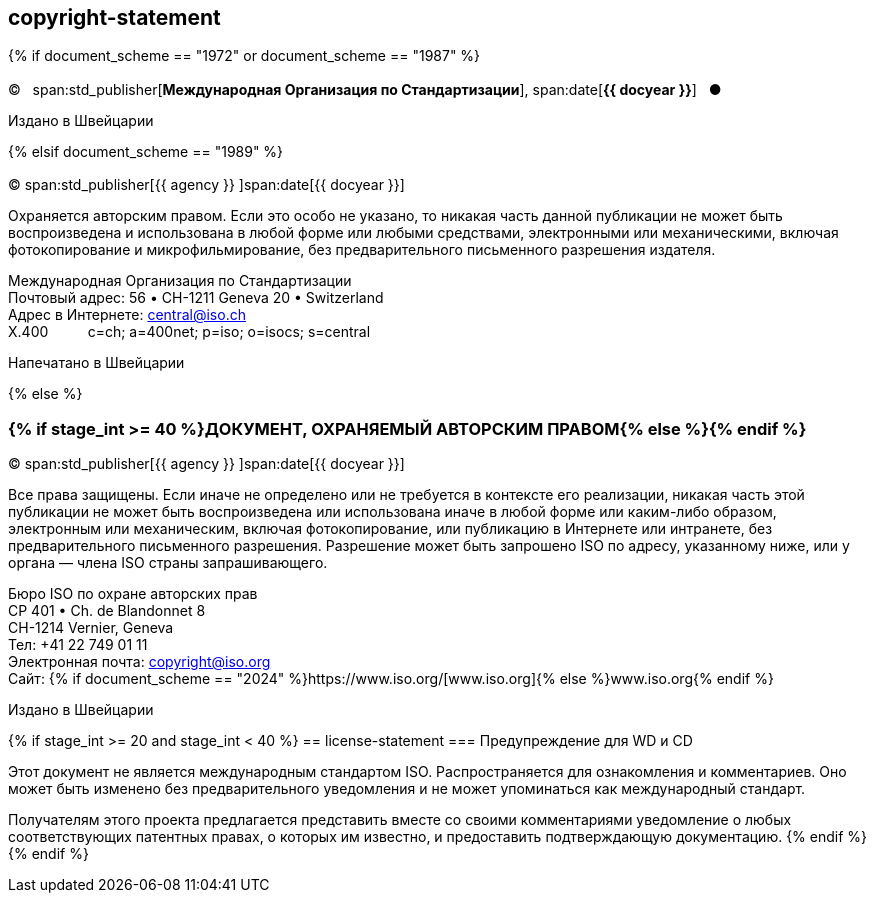 == copyright-statement

{% if document_scheme == "1972" or document_scheme == "1987" %}

[[boilerplate-copyright-default]]
=== {blank}

[[boilerplate-year]]
&#xa9;&#xa0;&#xa0;&#xa0;span:std_publisher[*Международная Организация по Стандартизации*], span:date[*{{ docyear }}*]&#xa0;&#xa0;&#xa0;&#x25cf;

[[boilerplate-place]]
Издано в Швейцарии

{% elsif document_scheme == "1989" %}

[[boilerplate-copyright-default]]
=== {blank}

[[boilerplate-year]]
&#xa9; span:std_publisher[{{ agency }}&#xa0;]span:date[{{ docyear }}]

[[boilerplate-message]]
Охраняется авторским правом. Если это особо не указано, то никакая часть данной публикации не может быть воспроизведена и 
использована в любой форме или любыми средствами, электронными или механическими, включая фотокопирование и
микрофильмирование, без предварительного письменного разрешения издателя.

[[boilerplate-address]]
[align=left]
Международная Организация по Стандартизации +
Почтовый адрес: 56 &#x2022; CH-1211 Geneva 20 &#x2022; Switzerland +
Адрес в Интернете:&#xa0;central@iso.ch +
X.400&#xa0;&#xa0;&#xa0;&#xa0;&#xa0;&#xa0;&#xa0;&#xa0;&#xa0;&#xa0;c=ch; a=400net; p=iso; o=isocs; s=central

[[boilerplate-place]]
Напечатано в Швейцарии

{% else %}

[[boilerplate-copyright-default]]
=== {% if stage_int >= 40 %}ДОКУМЕНТ, ОХРАНЯЕМЫЙ АВТОРСКИМ ПРАВОМ{% else %}{blank}{% endif %}

[[boilerplate-year]]
&#xa9; span:std_publisher[{{ agency }}&#xa0;]span:date[{{ docyear }}]

[[boilerplate-message]]
Все права защищены. Если иначе не определено или не требуется в контексте его реализации, никакая часть этой публикации не может быть воспроизведена или использована иначе в любой форме или каким-либо образом, электронным или механическим, включая фотокопирование, или публикацию в Интернете или интранете, без предварительного письменного разрешения. Разрешение может быть запрошено ISO по адресу, указанному ниже, или у органа — члена ISO страны запрашивающего.

[[boilerplate-address]]
[align="left"]
Бюро ISO по охране авторских прав +
CP 401 &#x2022; Ch. de Blandonnet 8 +
CH-1214 Vernier, Geneva +
Тел: +41 22 749 01 11 +
Электронная почта: copyright@iso.org +
Сайт: {% if document_scheme == "2024" %}https://www.iso.org/[www.iso.org]{% else %}www.iso.org{% endif %}

[[boilerplate-place]]
Издано в Швейцарии

{% if stage_int >= 20 and stage_int < 40 %}
== license-statement
=== Предупреждение для WD и CD

Этот документ не является международным стандартом ISO. Распространяется для ознакомления и комментариев. Оно может быть изменено без предварительного уведомления и не может упоминаться как международный стандарт.

Получателям этого проекта предлагается представить вместе со своими комментариями уведомление о любых соответствующих патентных правах, о которых им известно, и предоставить подтверждающую документацию.
{% endif %}
{% endif %}
